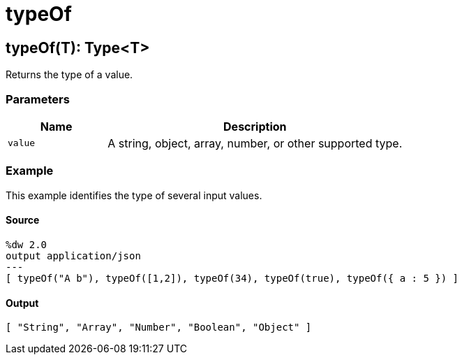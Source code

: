 = typeOf



[[typeof1]]
== typeOf&#40;T&#41;: Type<T&#62;

Returns the type of a value.


=== Parameters

[%header, cols="1,3"]
|===
| Name   | Description
| `value` | A string, object, array, number, or other supported type.
|===

=== Example

This example identifies the type of several input values.

==== Source

[source,DataWeave, linenums]
----
%dw 2.0
output application/json
---
[ typeOf("A b"), typeOf([1,2]), typeOf(34), typeOf(true), typeOf({ a : 5 }) ]
----

==== Output

[source,JSON,linenums]
----
[ "String", "Array", "Number", "Boolean", "Object" ]
----

